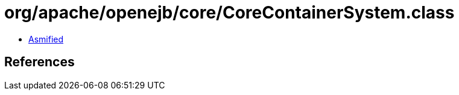 = org/apache/openejb/core/CoreContainerSystem.class

 - link:CoreContainerSystem-asmified.java[Asmified]

== References

